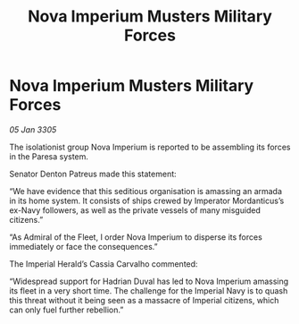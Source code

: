 :PROPERTIES:
:ID:       d4c293cd-b342-4493-b33d-554aca9ccb90
:END:
#+title: Nova Imperium Musters Military Forces
#+filetags: :galnet:

* Nova Imperium Musters Military Forces

/05 Jan 3305/

The isolationist group Nova Imperium is reported to be assembling its forces in the Paresa system. 

Senator Denton Patreus made this statement: 

“We have evidence that this seditious organisation is amassing an armada in its home system. It consists of ships crewed by Imperator Mordanticus’s ex-Navy followers, as well as the private vessels of many misguided citizens.” 

“As Admiral of the Fleet, I order Nova Imperium to disperse its forces immediately or face the consequences.” 

The Imperial Herald’s Cassia Carvalho commented: 

“Widespread support for Hadrian Duval has led to Nova Imperium amassing its fleet in a very short time. The challenge for the Imperial Navy is to quash this threat without it being seen as a massacre of Imperial citizens, which can only fuel further rebellion.”
